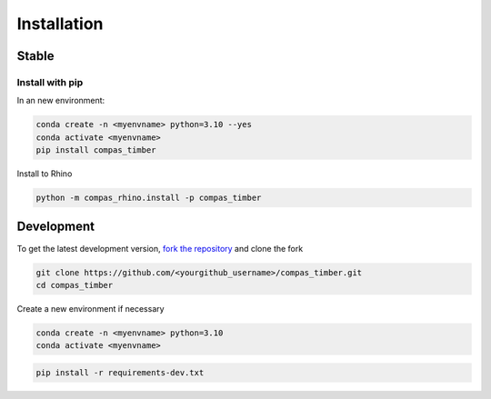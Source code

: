 ********************************************************************************
Installation
********************************************************************************

Stable
======

Install with pip
------------------

In an new environment:

.. code-block:: bash

    conda create -n <myenvname> python=3.10 --yes
    conda activate <myenvname>
    pip install compas_timber

Install to Rhino

.. code-block:: bash

    python -m compas_rhino.install -p compas_timber

Development
===========

To get the latest development version, `fork the repository <https://docs.github.com/en/pull-requests/collaborating-with-pull-requests/working-with-forks/fork-a-repo>`_ and clone the fork

.. code-block:: bash

    git clone https://github.com/<yourgithub_username>/compas_timber.git
    cd compas_timber

Create a new environment if necessary

.. code-block:: bash

    conda create -n <myenvname> python=3.10
    conda activate <myenvname>

.. code-block:: bash

    pip install -r requirements-dev.txt
